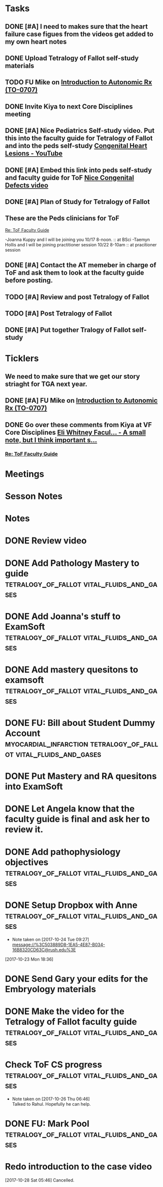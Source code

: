 * *Tasks*
** DONE [#A] I need to makes sure that the heart failure case figues from the videos get added to my own heart notes
:PROPERTIES:
:SYNCID:   5D7DF3D7-86FC-4083-A7A7-2B59E1D5377A
:ID:       A09D609C-B572-4784-A6BC-B8F55511530D
:END:
:LOGBOOK:
- State "DONE"       from "TODO"       [2019-07-23 Tue 13:11]
- State "DONE"       from "TODO"       [2019-07-23 Tue 13:05]
:END:
** DONE Upload Tetralogy of Fallot self-study materials
:PROPERTIES:
:SYNCID:   F2247C4C-3F45-4DBA-8197-B9B3A79E77EB
:ID:       B58E8782-F816-4074-A020-521448596D31
:END:
:LOGBOOK:
- State "DONE"       from "TODO"       [2019-07-24 Wed 08:03]
:END:
** TODO FU Mike on [[message://%3cFD7A0786-0964-479B-9349-01268D53D085@rush.edu%3E][Introduction to Autonomic Rx (TO-0707)]]

** DONE Invite Kiya to next Core Disciplines meeting
:LOGBOOK:
- State "DONE"       from "TODO"       [2019-08-12 Mon 07:52]
:END:
** DONE [#A] Nice Pediatrics Self-study video.  Put this into the faculty guide for Tetralogy of Fallot and into the peds self-study [[https://www.youtube.com/watch?v=8yE0gR8z1Yo][Congenital Heart Lesions - YouTube]]
:LOGBOOK:
- State "DONE"       from "TODO"       [2019-08-12 Mon 13:27]
- State "WAITING"    from "TODO"       [2019-08-10 Sat 11:08] \\
  Waiting on permission to do this from Kiya.
:END:
** DONE [#A] Embed this link into peds self-study and faculty guide for ToF [[message://%3c8F2DAF1D-8EF4-4289-8E8F-B98E763F4F7E@rush.edu%3E][Nice Congenital Defects video]]
:LOGBOOK:
- State "DONE"       from "TODO"       [2019-08-12 Mon 13:27]
:END:

** DONE [#A] Plan of Study for Tetralogy of Fallot
:PROPERTIES:
:SYNCID:   354FDC8C-297C-422C-A79A-D70E1C97043E
:ID:       F120E038-19E3-450A-939D-C3FAB64C6017
:END:
** These are the Peds clinicians for ToF
SCHEDULED: <2019-10-01 Tue>
[[message://%3c1566226606433.67728@rush.edu%3E][Re: ToF Faculty Guide]]

-Joanna Kuppy and I will be joining you 10/17 8-noon. :: at BSci
-Taemyn Hollis and I will be joining practitioner session 10/22 8-10am :: at pracitioner session

** DONE [#A] Contact the AT memeber in charge of ToF and ask them to look at the faculty guide before posting.
:LOGBOOK:
- State "DONE"       from "WAITING"    [2019-08-27 Tue 08:29]
- State "WAITING"    from "TODO"       [2019-08-22 Thu 10:48] \\
  <2019-08-22 Thu> Contacted Paola Susan and asked her to look it over.
- Note taken on [2019-08-22 Thu 09:06] \\
  Tell them we will encourage faculty and students to move more quickly through this.
:END:
** TODO [#A] Review and post Tetralogy of Fallot
** TODO [#A] Post Tetralogy of Fallot
** DONE [#A] Put together Tralogy of Fallot self-study
:LOGBOOK:
- State "DONE"       from "TODO"       [2019-08-28 Wed 09:15]
:END:

* *Ticklers*
** We need to make sure that we get our story striaght for TGA next year.
SCHEDULED: <2019-10-01 Tue>
** DONE [#A] FU Mike on [[message://%3cFD7A0786-0964-479B-9349-01268D53D085@rush.edu%3E][Introduction to Autonomic Rx (TO-0707)]]
:PROPERTIES:
:SYNCID:   8DE76C4D-3F50-410C-AF4A-6F49776A02F9
:ID:       B3F7929A-5FCE-4621-8FF3-570FDF0BE86F
:END:
:LOGBOOK:
- State "WAITING"    from              [2019-08-02 Fri 09:32] \\
  Mike said he would work on this.  He was having a hard time matching this objective with his content.  He needs to figure out where he was teaching it.
:END:

** DONE Go over these comments from Kiya at VF Core Disciplines [[message://%3cpsYYGiaXyU7CBYzQ8HGZEA.0@notifications.google.com%3E][Eli Whitney Facul... - A small note, but I think important s...]]
:LOGBOOK:
- State "DONE"       from              [2019-08-26 Mon 07:44]
:END:
*** [[message://%3c1566226606433.67728@rush.edu%3E][Re: ToF Faculty Guide]]


* *Meetings*
* *Sesson Notes*
* *Notes*
* DONE Review video
* DONE Add Pathology Mastery to guide :tetralogy_of_fallot:vital_fluids_and_gases:
  :PROPERTIES:
  :SYNCID:       90AB79B1-876C-45A9-A228-0D16D743916C
  :ID:       25ACD2E6-E039-4609-B765-B0048A800EE9
  :END:      
* DONE Add Joanna's stuff to ExamSoft :tetralogy_of_fallot:vital_fluids_and_gases:
  :PROPERTIES:
  :ID:       CF91B260-6FF9-4FA6-82BA-8F9025A78326
  :END:
* DONE Add mastery quesitons to examsoft :tetralogy_of_fallot:vital_fluids_and_gases:
  :PROPERTIES:
  :ID:       AE66F2E6-D8FE-4DFB-B9CF-E337319F6710
  :END::tetralogy_of_fallot:vital_fluids_and_gases:
* DONE Add Pathology RA to guide :tetralogy_of_fallot:vital_fluids_and_gases:
  :PROPERTIES:
  :ID:       6DD28197-A575-49A4-8730-9228CA273BDC
  :END::tetralogy_of_fallot:vital_fluids_and_gases:
* DONE Add Pathophys materials	 :tetralogy_of_fallot:vital_fluids_and_gases:
  :PROPERTIES:
  :ID:   F8B18562-C33E-495E-A19F-FB6C7B9362F9
  :END:

* DONE FU: Bill about Student Dummy Account :myocardial_infarction:tetralogy_of_fallot:vital_fluids_and_gases:
* DONE Put Mastery and RA quesitons into ExamSoft

* DONE Let Angela know that the faculty guide is final and ask her to review it.

* DONE Add pathophysiology objectives :tetralogy_of_fallot:vital_fluids_and_gases:
* DONE Setup Dropbox with Anne 	 :tetralogy_of_fallot:vital_fluids_and_gases:
  - Note taken on [2017-10-24 Tue 09:27] \\
    message://%3C503889D8-1EA5-4E87-B034-16B8320CD63C@rush.edu%3E
[2017-10-23 Mon 18:36]

* DONE Send Gary your edits for the Embryology materials

* DONE Make the video for the Tetralogy of Fallot faculty guide :tetralogy_of_fallot:vital_fluids_and_gases:

* Check ToF CS progress		 :tetralogy_of_fallot:vital_fluids_and_gases:
  - Note taken on [2017-10-26 Thu 06:46] \\
    Talked to Rahul.  Hopefully he can help.
* DONE FU: Mark Pool 		 :tetralogy_of_fallot:vital_fluids_and_gases:
* Redo introduction to the case video
[2017-10-28 Sat 05:46]
Cancelled.
* DONE Make various corrections marked on paper from Tuesday :tetralogy_of_fallot:vital_fluids_and_gases:
* Review content for VGF with Lisa <2017-10-30 Mon 9:00> :tetralogy_of_fallot:vital_fluids_and_gases:
** Course notes guide
** Getting folders for the rest of the cases
** Scheduled: Oct 30, 2017 at 9:00 AM to 10:00 AM, Location: OMSP 524
* DONE CS Student Self-study	 :tetralogy_of_fallot:vital_fluids_and_gases:
** message://%3C6872039068884a42bcc3c182a76baec0@RUPW-EXCHMAIL01.rush.edu%3E
* DONE Post CBCL faculty guide	 :tetralogy_of_fallot:vital_fluids_and_gases:
** message://%3C6872039068884a42bcc3c182a76baec0@RUPW-EXCHMAIL01.rush.edu%3E
* DONE CBCL student guide	 :tetralogy_of_fallot:vital_fluids_and_gases:
** message://%3C6872039068884a42bcc3c182a76baec0@RUPW-EXCHMAIL01.rush.edu%3E
* DONE CBCL Student Self-Study	 :tetralogy_of_fallot:vital_fluids_and_gases:
** message://%3C6872039068884a42bcc3c182a76baec0@RUPW-EXCHMAIL01.rush.edu%3E
* DONE CS faculty guide		 :tetralogy_of_fallot:vital_fluids_and_gases:
** message://%3C6872039068884a42bcc3c182a76baec0@RUPW-EXCHMAIL01.rush.edu%3E
* DONE CS student guide          :tetralogy_of_fallot:vital_fluids_and_gases:
** message://%3C6872039068884a42bcc3c182a76baec0@RUPW-EXCHMAIL01.rush.edu%3E
* DONE Nina's objectives to Lina
** message://%3Ca48a82b66c72407d813edbbe0793c633@RUDW-EXCHMAIL02.rush.edu%3E
* DONE Times for disciplines to Lisa :tetralogy_of_fallot:vital_fluids_and_gases:
** message://%3C4af85ec12b144196b9be9f3d62337d63@RUPW-EXCHMAIL02.rush.edu%3E

* DONE Video Introduction to the Self-Study
** You are responsible for ALL of the material in this guide for the CBCL on 11/9
** Anatomy labs
** Anatomy is stright forward
** Physiology
*** complicated, 
**** usually taught in parts which is not ideal
**** otehr advanced disciplines
*** long - sorry.  Used to be five lectures.  You don't need to know everything.
*** smaller epub file
** Embryology
*** videos
*** answer the questions - these are different fro the mastery quesitons
** Pathophys
*** read the material, then watch the video
*** don't forget the supplementary material at the end.
** Pathology
*** video with optional slides
** Anatomy
* DONE Ask Lisa ot fix links in self-study :tetralogy_of_fallot:vital_fluids_and_gases:
[2017-11-01 Wed 06:31]

* Link to anatomy into CS self-study :vital_fluids_and_gases:clinical_skills:
** https://docs.google.com/document/d/1SXeWRAHNMf6eZ2Q6hkGx31QnmDx8d2pFx1WngtAhpXk/edit?ts=59f90a6d
* DONE Insert mastery questions into CS self-study :tetralogy_of_fallot:vital_fluids_and_gases:clinical_skills:
** message://%3Cpj9JJrDq6eFtZ1TXcoGUFQ@notifications.google.com%3E
* DONE Import mastery CS quesitons into ExamSoft :tetralogy_of_fallot:vital_fluids_and_gases:clinical_skills:

* DONE Uploda slides for Leader and embed into CS self-study document :tetralogy_of_fallot:vital_fluids_and_gases:clinical_skills:
** message://%3C9b62738a6ce9490e8fe17e17ce54f1a2@RUDW-EXCHMAIL02.rush.edu%3E
* DONE Lisa remove Objectives and Diciplines :clinical_skills:tetralogy_of_fallot:vital_fluids_and_gases:
* DONE Questions and Answers :clinical_skills:tetralogy_of_fallot:vital_fluids_and_gases:
* DONE Talk to Rahul about emailing the clinicain educators about the schedule

* DONE Post Jim's video
- Note taken on [2017-11-09 Thu 16:13] \\
  https://youtu.be/pCfNUuAOX0I
* DONE Get last years embryology stuff to the students. message://%3CA72EC7FB-09A3-4CE8-A9DB-9C94CA8EF347@rush.edu%3E

* Clinician educator feedback from session [2017-11-13 Mon] :tetralogy_of_fallot:vital_fluids_and_gases:

** Embed Heart-pedia

** Explain tet spells in the guide
* DONE [#A] [[message://%3c1539371049550.14491@rush.edu%3E][Put Scott's quesitons in the spreadsheet]]
  [2018-10-13 Sat]
* DONE [#A] Team Buidiubng to ToF
  [2018-10-13 Sat]

* DONE [#A] ToF session quiz <2018-10-18>
  [2018-10-16 Tue]
* DONE [#A] [[https://docs.google.com/spreadsheets/d/1ToCP826HikWL6JP0ohsuAbnEuL5qzRnVLZ-ujQNwdjo/edit#gid=406438897][Review Eli Whitnet quesitons]]
  [2018-10-18 Thu]
* DONE [#A] [[message://%3cED1E0CC4-2A6F-4639-85EC-D4A7C919F80B@rush.edu%3E][Fix the answers at the end of CV3]]
   [2018-10-23 Tue]
* [[message://%3cc666fc4420dc4aab9e5f143eb72c52e1@RUPW-EXCHMAIL02.rush.edu%3E][Small correction to the ToF case]] <2019-09-25 Wed>
   [2018-10-25 Thu]
* DONE [#A] Ask Mark about group that didn't get to debrief their quiz <2018-10-29 Mon>
   [2018-10-25 Thu]
* DONE [#A] Correct self-study questoin Sv increases when preload increases not decreases <2019-03-28 Thu>
:PROPERTIES:
:SYNCID:   2C95E147-6409-44E6-86BE-092D5B787180
:ID:       061AD4AD-571D-44B2-918F-BF4EC0DEE547
:END:
:LOGBOOK:
- State "DONE"       from "TODO"       [2019-07-23 Tue 10:12]
- Note taken on [2019-07-23 Tue 10:11] \\
  Evidently I corrected this because it seems to read correclty now.
:END:
* DONE Add Adams velocity hose comment - velocity increases at a constant flow when you kink the hose <2019-03-28 Thu>
:PROPERTIES:
:SYNCID:   A8AA234F-ED44-4CCD-96E1-3423ED9CA816
:ID:       8BC80E5E-C4AD-46DD-904E-9D622F9FCCD5
:END:
